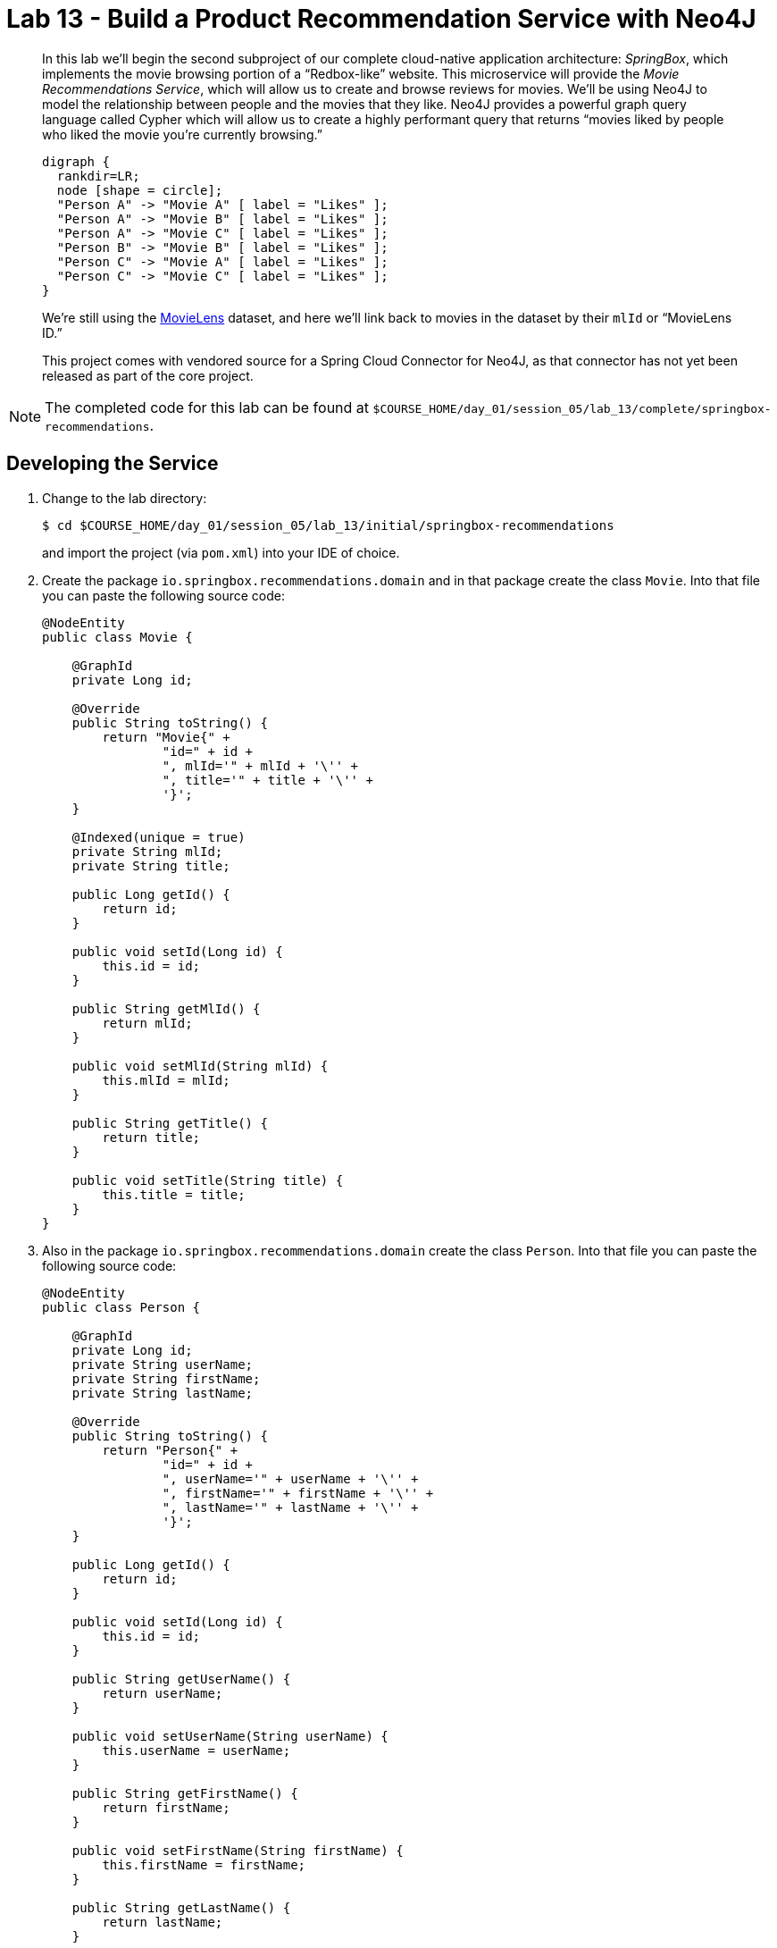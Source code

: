 :compat-mode:
= Lab 13 - Build a Product Recommendation Service with Neo4J

[abstract]
--
In this lab we'll begin the second subproject of our complete cloud-native application architecture: _SpringBox_, which implements the movie browsing portion of a ``Redbox-like'' website.
This microservice will provide the _Movie Recommendations Service_, which will allow us to create and browse reviews for movies.
We'll be using Neo4J to model the relationship between people and the movies that they like.
Neo4J provides a powerful graph query language called Cypher which will allow us to create a highly performant query that returns ``movies liked by people who liked the movie you're currently browsing.''

[graphviz, graph_diagram, png, align="center"]
....
digraph {
  rankdir=LR;
  node [shape = circle];
  "Person A" -> "Movie A" [ label = "Likes" ];
  "Person A" -> "Movie B" [ label = "Likes" ];
  "Person A" -> "Movie C" [ label = "Likes" ];
  "Person B" -> "Movie B" [ label = "Likes" ];
  "Person C" -> "Movie A" [ label = "Likes" ];
  "Person C" -> "Movie C" [ label = "Likes" ];
}
....

We're still using the http://grouplens.org/datasets/movielens/[MovieLens] dataset, and here we'll link back to movies in the dataset by their `mlId` or ``MovieLens ID.''

This project comes with vendored source for a Spring Cloud Connector for Neo4J, as that connector has not yet been released as part of the core project.
--

NOTE: The completed code for this lab can be found at `$COURSE_HOME/day_01/session_05/lab_13/complete/springbox-recommendations`.

== Developing the Service

. Change to the lab directory:
+
----
$ cd $COURSE_HOME/day_01/session_05/lab_13/initial/springbox-recommendations
----
+
and import the project (via `pom.xml`) into your IDE of choice.

. Create the package `io.springbox.recommendations.domain` and in that package create the class `Movie`. Into that file you can paste the following source code:
+
----
@NodeEntity
public class Movie {

    @GraphId
    private Long id;

    @Override
    public String toString() {
        return "Movie{" +
                "id=" + id +
                ", mlId='" + mlId + '\'' +
                ", title='" + title + '\'' +
                '}';
    }

    @Indexed(unique = true)
    private String mlId;
    private String title;

    public Long getId() {
        return id;
    }

    public void setId(Long id) {
        this.id = id;
    }

    public String getMlId() {
        return mlId;
    }

    public void setMlId(String mlId) {
        this.mlId = mlId;
    }

    public String getTitle() {
        return title;
    }

    public void setTitle(String title) {
        this.title = title;
    }
}
----

. Also in the package `io.springbox.recommendations.domain` create the class `Person`. Into that file you can paste the following source code:
+
----
@NodeEntity
public class Person {

    @GraphId
    private Long id;
    private String userName;
    private String firstName;
    private String lastName;

    @Override
    public String toString() {
        return "Person{" +
                "id=" + id +
                ", userName='" + userName + '\'' +
                ", firstName='" + firstName + '\'' +
                ", lastName='" + lastName + '\'' +
                '}';
    }

    public Long getId() {
        return id;
    }

    public void setId(Long id) {
        this.id = id;
    }

    public String getUserName() {
        return userName;
    }

    public void setUserName(String userName) {
        this.userName = userName;
    }

    public String getFirstName() {
        return firstName;
    }

    public void setFirstName(String firstName) {
        this.firstName = firstName;
    }

    public String getLastName() {
        return lastName;
    }

    public void setLastName(String lastName) {
        this.lastName = lastName;
    }
}
----

. Also in the package `io.springbox.recommendations.domain` create the class `Likes`. Into that file you can paste the following source code:
+
----
@RelationshipEntity(type = "LIKES")
public class Likes {

    @GraphId
    private Long id;

    @StartNode
    private Person person;

    @EndNode
    private Movie movie;

    public Long getId() {
        return id;
    }

    public void setId(Long id) {
        this.id = id;
    }

    public Person getPerson() {
        return person;
    }

    public void setPerson(Person person) {
        this.person = person;
    }

    public Movie getMovie() {
        return movie;
    }

    public void setMovie(Movie movie) {
        this.movie = movie;
    }

    @Override
    public String toString() {
        return "Likes{" +
                "id=" + id +
                ", person=" + person +
                ", movie=" + movie +
                '}';
    }
}
----

. Create the package `io.springbox.recommendations.repositories` and in that package create the interface `MovieRepository`. Into that file you can paste the following source code:
+
----
public interface MovieRepository extends GraphRepository<Movie> {
    Movie findByMlId(String mlId);

    @Query("MATCH (p:Person) WHERE p.userName = {0} MATCH p-[:LIKES]->movie<-[:LIKES]-slm-[:LIKES]->recommendations " +
    "WHERE not(p = slm) and not (p--recommendations) return recommendations")
    Iterable<Movie> recommendedMoviesFor(String userName);

    @Query("MATCH (movie:Movie) WHERE movie.mlId = {0} MATCH movie<-[:LIKES]-slm-[:LIKES]->recommendations " +
    "RETURN distinct recommendations")
    Iterable<Movie> moviesLikedByPeopleWhoLiked(String mlId);
}
----

. Also in the package `io.springbox.recommendations.repositories` create the interface `PersonRepository`. Into that file you can paste the following source code:
+
----
public interface PersonRepository extends GraphRepository<Person> {
    Person findByUserName(String userName);
}
----

. Also in the package `io.springbox.recommendations.repositories` create the interface `LikesRepository`. Into that file you can paste the following source code:
+
----
public interface LikesRepository extends GraphRepository<Likes> {
}
----

. Create the package `io.springbox.recommendations.controllers` and in that package create the class `MovieController`. Into that file you can paste the following source code:
+
----
@RestController
public class MovieController {

    @Autowired
    MovieRepository movieRepository;

    @RequestMapping(value = "/movies", method = RequestMethod.GET)
    public Iterable<Movie> movies() {
        return movieRepository.findAll();
    }

    @RequestMapping(value = "/movies", method = RequestMethod.POST)
    public ResponseEntity<Movie> createMovie(@RequestBody Movie movie) {
        movieRepository.save(movie);
        return new ResponseEntity<>(movie, HttpStatus.CREATED);
    }
}
----

. Also in the package `io.springbox.recommendations.controllers` create the class `PersonController`. Into that file you can paste the following source code:
+
----
@RestController
public class PersonController {

    @Autowired
    PersonRepository personRepository;

    @RequestMapping(value = "/people", method = RequestMethod.GET)
    public Iterable<Person> people() {
        return personRepository.findAll();
    }

    @RequestMapping(value = "/people", method = RequestMethod.POST)
    public ResponseEntity<Person> createPerson(@RequestBody Person person) {
        personRepository.save(person);
        return new ResponseEntity<>(person, HttpStatus.CREATED);
    }

}
----

. Also in the package `io.springbox.recommendations.controllers` create the class `LikesController`. Into that file you can paste the following source code:
+
----
@RestController
public class LikesController {

    @Autowired
    LikesRepository likesRepository;

    @RequestMapping(value = "/likes", method = RequestMethod.GET)
    public Iterable<Likes> likes() {
        return likesRepository.findAll();
    }
}
----

. Also in the package `io.springbox.recommendations.controllers` create the class `RecommendationsController`. Into that file you can paste the following source code:
+
----
@RestController
public class RecommendationsController {

    @Autowired
    MovieRepository movieRepository;
    @Autowired
    PersonRepository personRepository;
    @Autowired
    LikesRepository likesRepository;

    @RequestMapping(value = "/recommendations/{userName}/likes/{mlId}", method = RequestMethod.POST)
    public ResponseEntity<Likes> createPersonMovieLink(@PathVariable String userName,
                                                       @PathVariable String mlId) {
        Person person = personRepository.findByUserName(userName);
        Movie movie = movieRepository.findByMlId(mlId);

        Likes likes = new Likes();
        likes.setPerson(person);
        likes.setMovie(movie);
        likesRepository.save(likes);

        return new ResponseEntity<>(likes, HttpStatus.CREATED);
    }

    @RequestMapping(value = "/recommendations/forUser/{userName}", method = RequestMethod.GET)
    public Iterable<Movie> recommendedMoviesForUser(@PathVariable String userName) {
        return movieRepository.recommendedMoviesFor(userName);
    }

    @RequestMapping(value = "/recommendations/forMovie/{mlId}", method = RequestMethod.GET)
    public Iterable<Movie> recommendedMoviesForMovie(@PathVariable String mlId) {
        return movieRepository.moviesLikedByPeopleWhoLiked(mlId);
    }
}
----

. Create the package `io.springbox.recommendations.config` and in that package create the class `Neo4jConfig`. Into that file you can paste the following source code:
+
----
@Configuration
public class Neo4jConfig extends Neo4jConfiguration {
    public Neo4jConfig() {
        setBasePackage("io.springbox.recommendations.domain");
    }
}
----

. Also in the package `io.springbox.recommendations.config` create the class `LocalConfig`. Into that file you can paste the following source code:
+
----
@Configuration
@Profile("default")
public class LocalConfig {

    @Bean
    public GraphDatabaseService graphDatabaseService() {
        return new SpringRestGraphDatabase("http://localhost:7474/db/data/");
    }

}
----

. Add the `@EnableNeo4jRepositories` annotation to `io.springbox.recommendations.SpringboxRecommendationsApplication`:
+
----
@SpringBootApplication
@EnableNeo4jRepositories(basePackages = "io.springbox.recommendations.repositories") // <--- Add this!
public class SpringboxRecommendationsApplication {

    public static void main(String[] args) {
        SpringApplication.run(SpringboxRecommendationsApplication.class, args);
    }
}
----

. Add the following to `application.properties` -- we'll eventually want to run multiple apps locally, so we need to change the port:
+
----
server.port=8082
----

. To run the application locally, you'll need a local Neo4J install.  You can alternatively skip running locally and avoid 
installing Neo4J on your machine.  If you choose to not run locally, skip to the Cloud Foundry section.  Otherwise, you need to download the Neo4J Community Edition (you must use version 2.1.x) http://neo4j.com/download/[here].  Also, turn off authentication in Neo4J in neo4j-server.properties (dbms.security.auth_enabled=false).

. Build the JAR:
+
----
$ mvn package
----

. Run the application:
+
----
$ java -jar target/springbox-recommendations-0.0.1-SNAPSHOT.jar
----

. Visit the Neo4J web admin console (http://localhost:7474/browser/). Run the following Cypher queries to load test data:
+
----
LOAD CSV WITH HEADERS FROM "https://raw.githubusercontent.com/caxqueiroz/MigratingAMonolithApplicationToCloudNative/master/sessions/day_01/session_05/lab_13/movies.csv" AS row CREATE (movie:Movie:_Movie {mlId:row.mlId, title:row.title})

LOAD CSV WITH HEADERS FROM "https://raw.githubusercontent.com/caxqueiroz/MigratingAMonolithApplicationToCloudNative/master/sessions/day_01/session_05/lab_13/people.csv" AS row CREATE (:person:Person:_Person {userName:row.userName, firstName:row.firstName, lastName:row.lastName})
----

. Access the application using `curl` to make sure everything is working properly:
+
----
$ curl -i localhost:8082/recommendations/forMovie/1
HTTP/1.1 200 OK
Content-Type: application/json;charset=UTF-8
Date: Tue, 17 Feb 2015 06:02:10 GMT
Server: Apache-Coyote/1.1
Transfer-Encoding: chunked
X-Application-Context: application:8082

[
    {
        "id": 3079,
        "mlId": "2",
        "title": "GoldenEye (1995)"
    }
]
----

== Preparing for Cloud Foundry

. Create the neo4J service.

+
$ cf cs p-neo4j development springbox-recommendations-db
 

. In the package `io.springbox.recommendations.config` create the class `CloudConfig`. Into that file you can paste the following source code:
+
----
@Configuration
@Profile("cloud")
public class CloudConfig extends AbstractCloudConfig {

    @Bean
    GraphDatabaseService graphDatabaseService() {
        return connectionFactory().service(GraphDatabaseService.class);
    }
}
----

. Rebuild the JAR:
+
----
$ mvn package -DskipTests
----

== Deploying to Cloud Foundry

. Create an application manifest in `manifest.yml`:
+
[source,yml]
----
---
applications:
- name: springbox-recommendations
  host: springbox-recommendations-${random-word}
  memory: 512M
  instances: 1
  path: target/springbox-recommendations-0.0.1-SNAPSHOT.jar
  env:
    SPRING_PROFILES_ACTIVE: cloud
  services:
  - springbox-recommendations-db
----

. Push to Cloud Foundry:
+
----
$ cf push

...

Showing health and status for app springbox-recommendations in org oreilly-class / space instructor as mstine@pivotal.io...
OK

requested state: started
instances: 1/1
usage: 512M x 1 instances
urls: springbox-recommendations-preadherent-werewolf.cfapps.io
last uploaded: Tue Feb 17 05:40:41 UTC 2015

     state     since                    cpu    memory           disk
#0   running   2015-02-16 09:41:31 PM   0.0%   366.7M of 512M   146.9M of 1G
----

.  Use what you've learned so far to insert a couple people, movies, and relationships into the neo4j instance through the REST service you just deployed (hint:  inspect the controller) 

. Access the application using `curl` to make sure everything is working properly:
+
----
$ curl -i springbox-recommendations-preadherent-werewolf.cfapps.io/recommendations/forMovie/1
HTTP/1.1 200 OK
Connection: keep-alive
Content-Length: 48
Content-Type: application/json;charset=UTF-8
Date: Tue, 17 Feb 2015 05:46:40 GMT
Server: Apache-Coyote/1.1
X-Application-Context: springbox-recommendations:cloud:63695
X-Cache: MISS from access-gateway.hospitality.swisscom.com
X-Cf-Requestid: 3e9bcafd-e4cc-4047-7355-bad9c84b3b4e

[
    {
        "id": 4,
        "mlId": "2",
        "title": "GoldenEye (1995)"
    }
]
----
